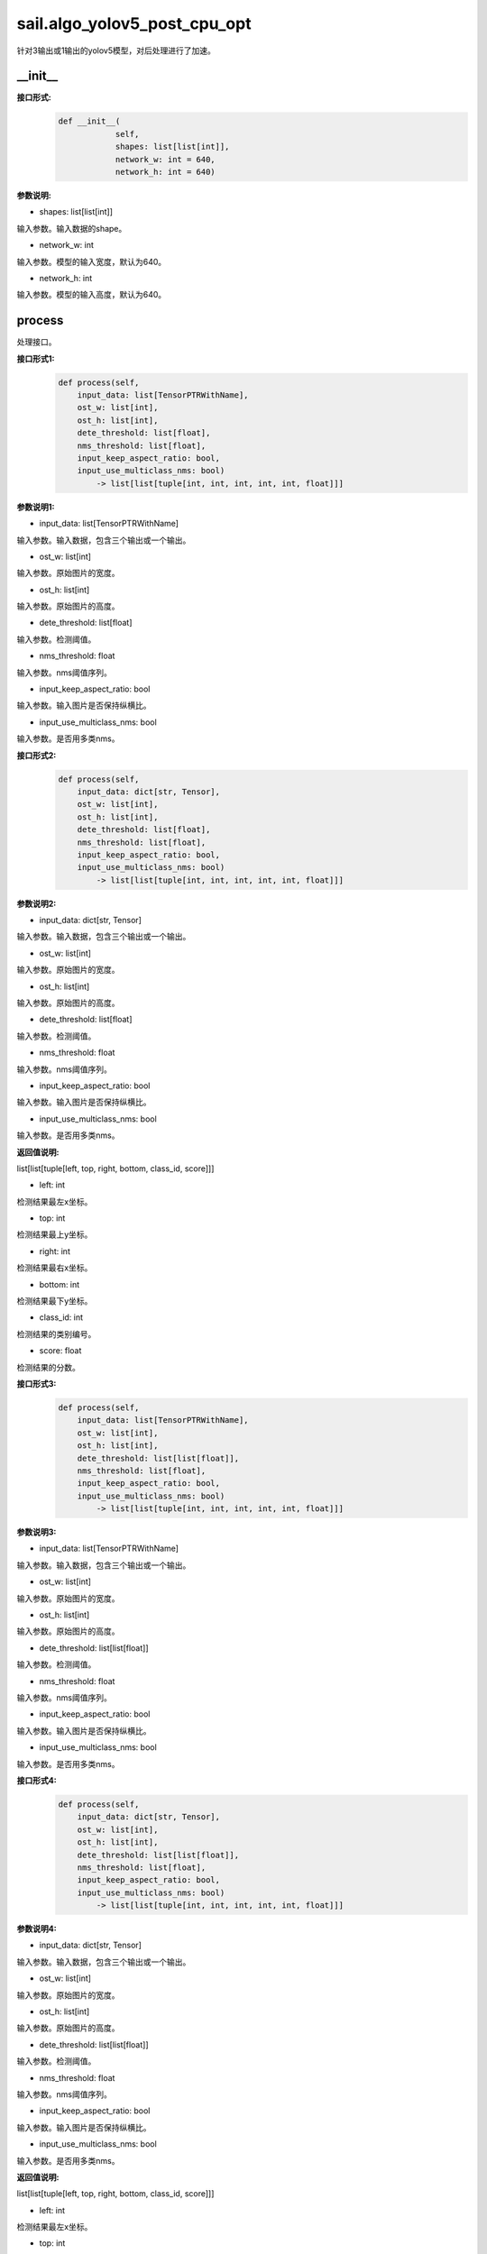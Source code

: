 sail.algo_yolov5_post_cpu_opt
____________________________________________

针对3输出或1输出的yolov5模型，对后处理进行了加速。

\_\_init\_\_
>>>>>>>>>>>>

**接口形式:**
    .. code-block:: python
          
        def __init__(
                    self,
                    shapes: list[list[int]], 
                    network_w: int = 640, 
                    network_h: int = 640)

**参数说明:**

* shapes: list[list[int]]

输入参数。输入数据的shape。

* network_w: int

输入参数。模型的输入宽度，默认为640。

* network_h: int

输入参数。模型的输入高度，默认为640。


process
>>>>>>>>>>>>>

处理接口。

**接口形式1:**
    .. code-block:: python

        def process(self, 
            input_data: list[TensorPTRWithName], 
            ost_w: list[int], 
            ost_h: list[int], 
            dete_threshold: list[float], 
            nms_threshold: list[float], 
            input_keep_aspect_ratio: bool, 
            input_use_multiclass_nms: bool) 
                -> list[list[tuple[int, int, int, int, int, float]]]

**参数说明1:**

* input_data: list[TensorPTRWithName]

输入参数。输入数据，包含三个输出或一个输出。

* ost_w: list[int]

输入参数。原始图片的宽度。

* ost_h: list[int]

输入参数。原始图片的高度。

* dete_threshold: list[float]

输入参数。检测阈值。

* nms_threshold: float

输入参数。nms阈值序列。

* input_keep_aspect_ratio: bool

输入参数。输入图片是否保持纵横比。

* input_use_multiclass_nms: bool

输入参数。是否用多类nms。

**接口形式2:**
    .. code-block:: python

        def process(self, 
            input_data: dict[str, Tensor], 
            ost_w: list[int], 
            ost_h: list[int], 
            dete_threshold: list[float], 
            nms_threshold: list[float],
            input_keep_aspect_ratio: bool, 
            input_use_multiclass_nms: bool) 
                -> list[list[tuple[int, int, int, int, int, float]]]

**参数说明2:**

* input_data: dict[str, Tensor]

输入参数。输入数据，包含三个输出或一个输出。

* ost_w: list[int]

输入参数。原始图片的宽度。

* ost_h: list[int]

输入参数。原始图片的高度。

* dete_threshold: list[float]

输入参数。检测阈值。

* nms_threshold: float

输入参数。nms阈值序列。

* input_keep_aspect_ratio: bool

输入参数。输入图片是否保持纵横比。

* input_use_multiclass_nms: bool

输入参数。是否用多类nms。

**返回值说明:**

list[list[tuple[left, top, right, bottom, class_id, score]]]

* left: int 

检测结果最左x坐标。

* top: int

检测结果最上y坐标。

* right: int

检测结果最右x坐标。

* bottom: int

检测结果最下y坐标。

* class_id: int

检测结果的类别编号。

* score: float

检测结果的分数。

**接口形式3:**
    .. code-block:: python

        def process(self, 
            input_data: list[TensorPTRWithName], 
            ost_w: list[int], 
            ost_h: list[int], 
            dete_threshold: list[list[float]], 
            nms_threshold: list[float], 
            input_keep_aspect_ratio: bool, 
            input_use_multiclass_nms: bool) 
                -> list[list[tuple[int, int, int, int, int, float]]]

**参数说明3:**

* input_data: list[TensorPTRWithName]

输入参数。输入数据，包含三个输出或一个输出。

* ost_w: list[int]

输入参数。原始图片的宽度。

* ost_h: list[int]

输入参数。原始图片的高度。

* dete_threshold: list[list[float]]

输入参数。检测阈值。

* nms_threshold: float

输入参数。nms阈值序列。

* input_keep_aspect_ratio: bool

输入参数。输入图片是否保持纵横比。

* input_use_multiclass_nms: bool

输入参数。是否用多类nms。

**接口形式4:**
    .. code-block:: python

        def process(self, 
            input_data: dict[str, Tensor], 
            ost_w: list[int], 
            ost_h: list[int], 
            dete_threshold: list[list[float]], 
            nms_threshold: list[float],
            input_keep_aspect_ratio: bool, 
            input_use_multiclass_nms: bool) 
                -> list[list[tuple[int, int, int, int, int, float]]]

**参数说明4:**

* input_data: dict[str, Tensor]

输入参数。输入数据，包含三个输出或一个输出。

* ost_w: list[int]

输入参数。原始图片的宽度。

* ost_h: list[int]

输入参数。原始图片的高度。

* dete_threshold: list[list[float]]

输入参数。检测阈值。

* nms_threshold: float

输入参数。nms阈值序列。

* input_keep_aspect_ratio: bool

输入参数。输入图片是否保持纵横比。

* input_use_multiclass_nms: bool

输入参数。是否用多类nms。

**返回值说明:**

list[list[tuple[left, top, right, bottom, class_id, score]]]

* left: int 

检测结果最左x坐标。

* top: int

检测结果最上y坐标。

* right: int

检测结果最右x坐标。

* bottom: int

检测结果最下y坐标。

* class_id: int

检测结果的类别编号。

* score: float

检测结果的分数。

reset_anchors
>>>>>>>>>>>>>

更新anchor尺寸.

**接口形式:**
    .. code-block:: python

        def reset_anchors(self, anchors_new: list[list[list[int]]]) -> int

**参数说明:**

* anchors_new: list[list[list[int]]]

要更新的anchor尺寸列表.

**返回值说明:**

成功返回0，其他值表示失败。

**示例代码:**
    .. code-block:: python

        import sophon.sail as sail
        import numpy as np
        if __name__ == '__main__':
            tpu_id = 0
            handle = sail.Handle(tpu_id)
            image_name = "../../../sophon-demo/sample/YOLOv5/datasets/test/3.jpg"
            bmodel_name = "../../../sophon-demo/sample/YOLOv5/models/BM1684X/yolov5s_v6.1_3output_int8_1b.bmodel"
            decoder = sail.Decoder(image_name,True,tpu_id)
            bmimg = decoder.read(handle)
            engine_image_pre_process = sail.EngineImagePreProcess(bmodel_name, tpu_id, 0)
            engine_image_pre_process.InitImagePreProcess(sail.sail_resize_type.BM_PADDING_TPU_LINEAR, True, 10, 10)
            engine_image_pre_process.SetPaddingAtrr(114,114,114,1)
            alpha_beta = (1.0/255,0),(1.0/255,0),(1.0/255,0)
            engine_image_pre_process.SetConvertAtrr(alpha_beta)
            ret = engine_image_pre_process.PushImage(0,0, bmimg)
            output_tensor_map, ost_images, channels ,imageidxs, padding_atrr = engine_image_pre_process.GetBatchData(True)
            width_list = []
            height_list= []
            for index, channel in enumerate(channels):
                width_list.append(ost_images[index].width())
                height_list.append(ost_images[index].height())
            yolov5_post = sail.algo_yolov5_post_cpu_opt([[1, 3, 20, 20, 85],[1, 3, 40, 40, 85],[1, 3, 80, 80, 85]],640,640)
            dete_thresholds = np.ones(len(channels),dtype=np.float32)
            nms_thresholds = np.ones(len(channels),dtype=np.float32)
            dete_thresholds = 0.2*dete_thresholds
            nms_thresholds = 0.5*nms_thresholds
            objs = yolov5_post.process(output_tensor_map, width_list, height_list, dete_thresholds, nms_thresholds, True, True)
            print(objs)